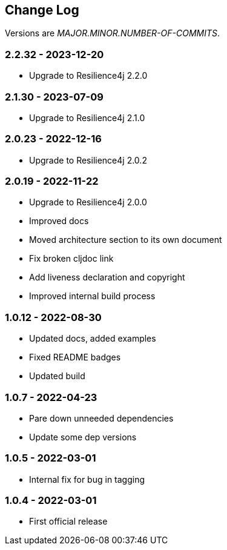 
== Change Log

Versions are _MAJOR.MINOR.NUMBER-OF-COMMITS_.

=== 2.2.32 - 2023-12-20

* Upgrade to Resilience4j 2.2.0

=== 2.1.30 - 2023-07-09

* Upgrade to Resilience4j 2.1.0

=== 2.0.23 - 2022-12-16

* Upgrade to Resilience4j 2.0.2

=== 2.0.19 - 2022-11-22

* Upgrade to Resilience4j 2.0.0
* Improved docs
* Moved architecture section to its own document
* Fix broken cljdoc link
* Add liveness declaration and copyright
* Improved internal build process

=== 1.0.12 - 2022-08-30

* Updated docs, added examples
* Fixed README badges
* Updated build

=== 1.0.7 - 2022-04-23

* Pare down unneeded dependencies
* Update some dep versions

=== 1.0.5 - 2022-03-01

* Internal fix for bug in tagging

=== 1.0.4 - 2022-03-01

* First official release
